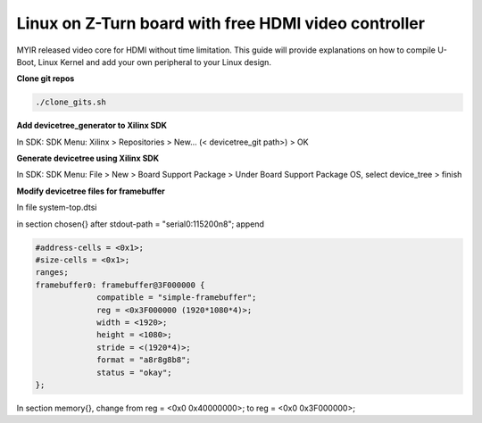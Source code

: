 =====================================================
Linux on Z-Turn board with free HDMI video controller
=====================================================

MYIR released video core for HDMI without time limitation.
This guide will provide explanations on how to compile U-Boot, Linux Kernel and add your own peripheral to your Linux design.

**Clone git repos**

.. code-block:: bash

   ./clone_gits.sh

**Add devicetree_generator to Xilinx SDK**

In SDK:
SDK Menu: Xilinx > Repositories > New... (< devicetree_git path>) > OK

**Generate devicetree using Xilinx SDK**

In SDK:
SDK Menu: File > New > Board Support Package > Under Board Support Package OS, select device_tree > finish

**Modify devicetree files for framebuffer**

In file system-top.dtsi

in section chosen{} after stdout-path = "serial0:115200n8"; append

.. code-block:: bash


   #address-cells = <0x1>;
   #size-cells = <0x1>;
   ranges;
   framebuffer0: framebuffer@3F000000 {
                compatible = "simple-framebuffer";
                reg = <0x3F000000 (1920*1080*4)>;
                width = <1920>;
                height = <1080>;
                stride = <(1920*4)>;
                format = "a8r8g8b8";
                status = "okay";
   };

In section memory{}, change from reg = <0x0 0x40000000>; to reg = <0x0 0x3F000000>;
